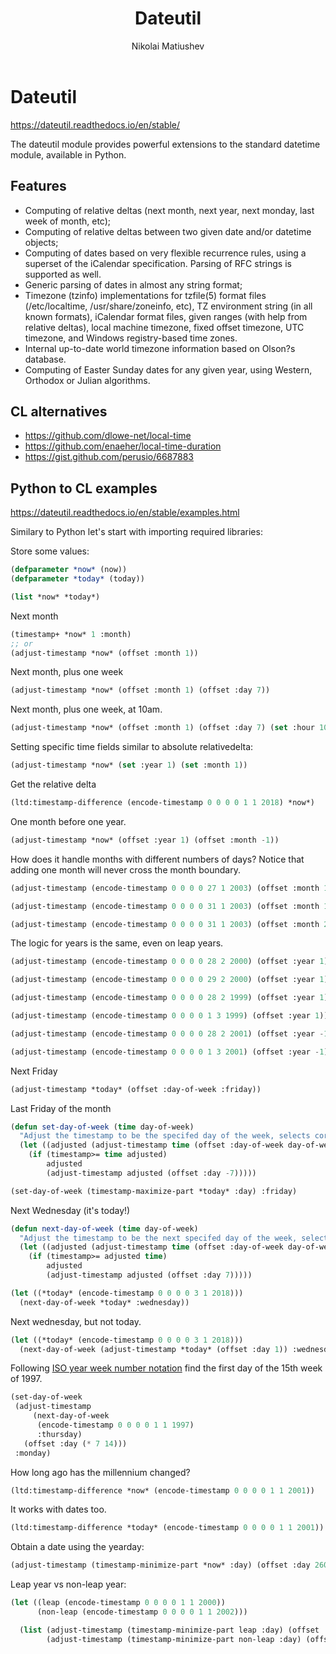 #+TITLE: Dateutil
#+AUTHOR: Nikolai Matiushev
#+EMAIL: egao1980@gmail.com
#+OPTIONS: author:t email:t toc:t
#+PROPERTY: header-args:lisp  :session *lisp* :exports both :async

* Dateutil
:PROPERTIES:
:UNNUMBERED: t
:END:
[[https://dateutil.readthedocs.io/en/stable/]]

 The dateutil module provides powerful extensions to the standard datetime module, available in Python.

** Features
:PROPERTIES:
:UNNUMBERED: t
:END:
+ Computing of relative deltas (next month, next year, next monday, last week of month, etc);
+ Computing of relative deltas between two given date and/or datetime objects;
+ Computing of dates based on very flexible recurrence rules, using a superset of the iCalendar specification. Parsing of RFC strings is supported as well.
+ Generic parsing of dates in almost any string format;
+ Timezone (tzinfo) implementations for tzfile(5) format files (/etc/localtime, /usr/share/zoneinfo, etc), TZ environment string (in all known formats), iCalendar format files, given ranges (with help from relative deltas), local machine timezone, fixed offset timezone, UTC timezone, and Windows registry-based time zones.
+ Internal up-to-date world timezone information based on Olson?s database.
+ Computing of Easter Sunday dates for any given year, using Western, Orthodox or Julian algorithms.

** CL alternatives
:PROPERTIES:
:UNNUMBERED: t
:END:
+ [[https://github.com/dlowe-net/local-time]]
+ [[https://github.com/enaeher/local-time-duration]]
+ [[https://gist.github.com/perusio/6687883]]

** Python to CL examples
:PROPERTIES:
:UNNUMBERED: t
:END:
[[https://dateutil.readthedocs.io/en/stable/examples.html]]

Similary to Python let's start with importing required libraries:

#+BEGIN_SRC lisp :exports source :results silent
(ql:quickload :local-time)
(ql:quickload :local-time-duration)

(use-package :local-time)
#+END_SRC

Store some values:
#+BEGIN_SRC lisp 
(defparameter *now* (now))
(defparameter *today* (today))

(list *now* *today*)
#+END_SRC

#+RESULTS:
| @2020-03-24T10:48:48.317722Z | @2020-03-24T00:00:00.000000Z |

Next month
#+BEGIN_SRC lisp
(timestamp+ *now* 1 :month)
;; or
(adjust-timestamp *now* (offset :month 1))
#+END_SRC

#+RESULTS:
: @2020-04-24T10:48:48\.317722Z

Next month, plus one week
#+BEGIN_SRC lisp
(adjust-timestamp *now* (offset :month 1) (offset :day 7))
#+END_SRC

#+RESULTS:
: @2020-04-30T10:48:48\.317722Z

Next month, plus one week, at 10am.
#+BEGIN_SRC lisp
(adjust-timestamp *now* (offset :month 1) (offset :day 7) (set :hour 10))
#+END_SRC

#+RESULTS:
: @2020-04-30T10:48:48\.317722Z

Setting specific time fields similar to absolute relativedelta:
#+BEGIN_SRC lisp
(adjust-timestamp *now* (set :year 1) (set :month 1))
#+END_SRC

#+RESULTS:
: @0001-01-24T10:48:48\.317722Z

Get the relative delta
#+BEGIN_SRC lisp
(ltd:timestamp-difference (encode-timestamp 0 0 0 0 1 1 2018) *now*)
#+END_SRC

#+RESULTS:
: #<LOCAL-TIME-DURATION:DURATION [-813/-38928/-317722000] -116 weeks -1 days -10 hours -48 minutes -48 seconds -317722000 nsecs>

One month before one year.
#+BEGIN_SRC lisp
(adjust-timestamp *now* (offset :year 1) (offset :month -1))
#+END_SRC

#+RESULTS:
: @2021-02-24T10:48:48\.317722Z

How does it handle months with different numbers of days? Notice that adding one month will never cross the month boundary.
#+BEGIN_SRC lisp
(adjust-timestamp (encode-timestamp 0 0 0 0 27 1 2003) (offset :month 1))
#+END_SRC

#+RESULTS:
: @2003-02-27T00:00:00\.000000Z

#+BEGIN_SRC lisp
(adjust-timestamp (encode-timestamp 0 0 0 0 31 1 2003) (offset :month 1))
#+END_SRC

#+RESULTS:
: @2003-02-28T00:00:00\.000000Z

#+BEGIN_SRC lisp
(adjust-timestamp (encode-timestamp 0 0 0 0 31 1 2003) (offset :month 2))
#+END_SRC

#+RESULTS:
: @2003-03-31T00:00:00\.000000Z

The logic for years is the same, even on leap years.

#+BEGIN_SRC lisp
(adjust-timestamp (encode-timestamp 0 0 0 0 28 2 2000) (offset :year 1))
#+END_SRC

#+RESULTS:
: @2001-02-28T00:00:00\.000000Z

#+BEGIN_SRC lisp
(adjust-timestamp (encode-timestamp 0 0 0 0 29 2 2000) (offset :year 1))
#+END_SRC

#+RESULTS:
: @2001-02-28T00:00:00\.000000Z

#+BEGIN_SRC lisp
(adjust-timestamp (encode-timestamp 0 0 0 0 28 2 1999) (offset :year 1))
#+END_SRC

#+RESULTS:
: @2000-02-28T00:00:00\.000000Z

#+BEGIN_SRC lisp
(adjust-timestamp (encode-timestamp 0 0 0 0 1 3 1999) (offset :year 1))
#+END_SRC

#+BEGIN_SRC lisp
(adjust-timestamp (encode-timestamp 0 0 0 0 28 2 2001) (offset :year -1))
#+END_SRC

#+RESULTS:
: @2000-02-28T00:00:00\.000000Z

#+BEGIN_SRC lisp
(adjust-timestamp (encode-timestamp 0 0 0 0 1 3 2001) (offset :year -1))
#+END_SRC

#+RESULTS:
: @2000-03-01T00:00:00\.000000Z

Next Friday
#+BEGIN_SRC lisp
(adjust-timestamp *today* (offset :day-of-week :friday))
#+END_SRC

#+RESULTS:
: @2020-03-27T00:00:00\.000000Z

Last Friday of the month
#+BEGIN_SRC lisp
(defun set-day-of-week (time day-of-week)
  "Adjust the timestamp to be the specifed day of the week, selects corresponding preceeding date if timestamp's day of the week do not match the requirement."
  (let ((adjusted (adjust-timestamp time (offset :day-of-week day-of-week))))
    (if (timestamp>= time adjusted)
        adjusted
        (adjust-timestamp adjusted (offset :day -7)))))

(set-day-of-week (timestamp-maximize-part *today* :day) :friday)
#+END_SRC

#+RESULTS:
: @2020-03-27T23:59:59\.999999Z

Next Wednesday (it's today!)

#+BEGIN_SRC lisp
(defun next-day-of-week (time day-of-week)
  "Adjust the timestamp to be the next specifed day of the week, selects corresponding future date if timestamp's day of the week do not match the requirement."
  (let ((adjusted (adjust-timestamp time (offset :day-of-week day-of-week))))
    (if (timestamp>= adjusted time)
        adjusted
        (adjust-timestamp adjusted (offset :day 7)))))

(let ((*today* (encode-timestamp 0 0 0 0 3 1 2018)))
  (next-day-of-week *today* :wednesday))
#+END_SRC

#+RESULTS:
: @2018-01-03T00:00:00\.000000Z

Next wednesday, but not today.
#+BEGIN_SRC lisp
(let ((*today* (encode-timestamp 0 0 0 0 3 1 2018)))
  (next-day-of-week (adjust-timestamp *today* (offset :day 1)) :wednesday))
#+END_SRC

#+RESULTS:
: @2018-01-10T00:00:00\.000000Z

Following [[http://www.cl.cam.ac.uk/~mgk25/iso-time.html][ISO year week number notation]] find the first day of the 15th week of 1997.
#+BEGIN_SRC lisp
(set-day-of-week
 (adjust-timestamp
     (next-day-of-week
      (encode-timestamp 0 0 0 0 1 1 1997)
      :thursday)
   (offset :day (* 7 14)))
 :monday)
#+END_SRC

#+RESULTS:
: @1997-04-07T00:00:00\.000000Z

How long ago has the millennium changed?
#+BEGIN_SRC lisp
(ltd:timestamp-difference *now* (encode-timestamp 0 0 0 0 1 1 2001))
#+END_SRC

#+RESULTS:
: #<LOCAL-TIME-DURATION:DURATION [7022/38928/317722000] 1003 weeks 1 day 10 hours 48 minutes 48 seconds 317722000 nsecs>

It works with dates too.
#+BEGIN_SRC lisp
(ltd:timestamp-difference *today* (encode-timestamp 0 0 0 0 1 1 2001))
#+END_SRC

#+RESULTS:
: #<LOCAL-TIME-DURATION:DURATION [7022/0/0] 1003 weeks 1 day>

Obtain a date using the yearday:
#+BEGIN_SRC lisp
(adjust-timestamp (timestamp-minimize-part *now* :day) (offset :day 260))
#+END_SRC

#+RESULTS:
: @2020-11-16T00:00:00\.000000Z

Leap year vs non-leap year:
#+BEGIN_SRC lisp
(let ((leap (encode-timestamp 0 0 0 0 1 1 2000))
      (non-leap (encode-timestamp 0 0 0 0 1 1 2002)))

  (list (adjust-timestamp (timestamp-minimize-part leap :day) (offset :day 260))
        (adjust-timestamp (timestamp-minimize-part non-leap :day) (offset :day 260))))
#+END_SRC

#+RESULTS:
| @2000-09-17T00:00:00.000000Z | @2002-09-18T00:00:00.000000Z |


